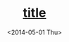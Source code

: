 #+TITLE: __title__
#+DATE: <2014-05-01 Thu>
#+AUTHOR: Rehan Iftikhar
#+EMAIL: rehanift@Rehans-MBP.local
#+OPTIONS: ':nil *:t -:t ::t <:t H:3 \n:nil ^:t arch:headline
#+OPTIONS: author:nil c:nil creator:comment d:(not "LOGBOOK")
#+OPTIONS: date:nil e:t email:nil f:t inline:t num:nil p:nil pri:nil
#+OPTIONS: stat:t tags:t tasks:t tex:t timestamp:t toc:t todo:t |:t
#+CREATOR: Emacs 24.3.1 (Org mode 8.2.6)
#+DESCRIPTION:
#+EXCLUDE_TAGS: noexport
#+KEYWORDS:
#+LANGUAGE: en
#+SELECT_TAGS: export
